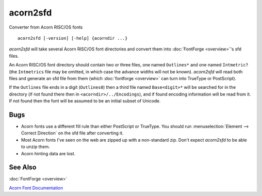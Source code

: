 acorn2sfd
=========

Converter from Acorn RISC/OS fonts ::

   acorn2sfd [-version] [-help] {acorndir ...}

*acorn2sfd* will take several Acorn RISC/OS font directories and convert them
into :doc:`FontForge <overview>`'s sfd files.

An Acorn RISC/OS font directory should contain two or three files, one named
``Outlines*`` and one named ``Intmetric?`` (the ``Intmetrics`` file may be
omitted, in which case the advance widths will not be known). *acorn2sfd* will
read both files and generate an sfd file from them (which
:doc:`fontforge <overview>` can turn into TrueType or PostScript).

If the ``Outlines`` file ends in a digit (``Outlines0``) then a third file named
``Base<digit>*`` will be searched for in the directory (if not found there then
in ``<acorndir>/../Encodings``), and if found encoding information will be read
from it. If not found then the font will be assumed to be an initial subset of
Unicode.

.. program:: acorn2sfd

.. option:: -includestrokes

   *acorn2sfd* normally throws out the secondary stroked
   version of the character, specifying this option will include it in the sfd file
   (you may then want to invoke FontForge's Expand Stroke command on it).

.. option:: help

   will provide a mini description and will list the available options.

.. option:: usage

   will list the available options.

.. option:: version

   will display the current version of *acorn2sfd* (a six digit string
   containing the date stamp of the source files).

Bugs
----

* Acorn fonts use a different fill rule than either PostScript or TrueType. You
  should run :menuselection:`Element --> Correct Direction` on the sfd file after
  converting it.
* Most Acorn fonts I've seen on the web are zipped up with a non-standard zip.
  Don't expect *acorn2sfd* to be able to unzip them.
* Acorn hinting data are lost.

See Also
--------

:doc:`FontForge <overview>`

`Acorn Font Documentation <http://www.poppyfields.net/acorn/tech/file.shtml>`_

